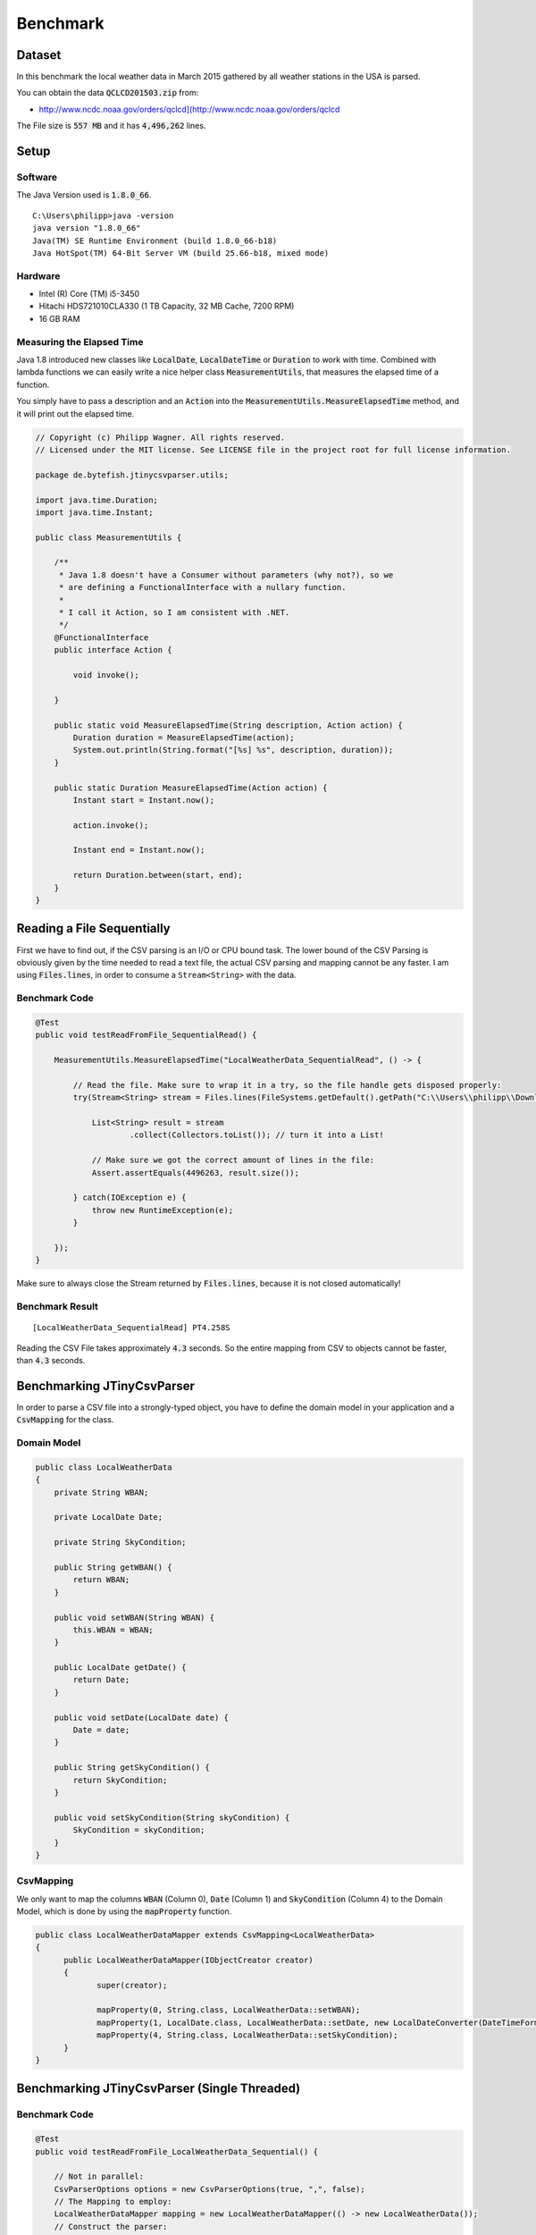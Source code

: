 .. _benchmark:

Benchmark
=========

.. highlight: java



Dataset
~~~~~~~

In this benchmark the local weather data in March 2015 gathered by all weather stations in the USA is parsed. 

You can obtain the data :code:`QCLCD201503.zip` from:
 
* http://www.ncdc.noaa.gov/orders/qclcd](http://www.ncdc.noaa.gov/orders/qclcd

The File size is :code:`557 MB` and it has :code:`4,496,262` lines.

Setup
~~~~~

Software
--------

The Java Version used is :code:`1.8.0_66`.

::

	C:\Users\philipp>java -version
	java version "1.8.0_66"
	Java(TM) SE Runtime Environment (build 1.8.0_66-b18)
	Java HotSpot(TM) 64-Bit Server VM (build 25.66-b18, mixed mode)

Hardware
--------

* Intel (R) Core (TM) i5-3450 
* Hitachi HDS721010CLA330 (1 TB Capacity, 32 MB Cache, 7200 RPM)
* 16 GB RAM 

Measuring the Elapsed Time
--------------------------

Java 1.8 introduced new classes like :code:`LocalDate`, :code:`LocalDateTime` or :code:`Duration` to work with time. Combined with lambda functions we can 
easily write a nice helper class :code:`MeasurementUtils`, that measures the elapsed time of a function.

You simply have to pass a description and an :code:`Action` into the :code:`MeasurementUtils.MeasureElapsedTime` method, and it will print out the elapsed time.

.. code-block:: java

    // Copyright (c) Philipp Wagner. All rights reserved.
    // Licensed under the MIT license. See LICENSE file in the project root for full license information.
    
    package de.bytefish.jtinycsvparser.utils;
    
    import java.time.Duration;
    import java.time.Instant;
    
    public class MeasurementUtils {
    
        /**
         * Java 1.8 doesn't have a Consumer without parameters (why not?), so we
         * are defining a FunctionalInterface with a nullary function.
         *
         * I call it Action, so I am consistent with .NET.
         */
        @FunctionalInterface
        public interface Action {
    
            void invoke();
    
        }
    
        public static void MeasureElapsedTime(String description, Action action) {
            Duration duration = MeasureElapsedTime(action);
            System.out.println(String.format("[%s] %s", description, duration));
        }
    
        public static Duration MeasureElapsedTime(Action action) {
            Instant start = Instant.now();
    
            action.invoke();
    
            Instant end = Instant.now();
    
            return Duration.between(start, end);
        }
    }

Reading a File Sequentially
~~~~~~~~~~~~~~~~~~~~~~~~~~~

First we have to find out, if the CSV parsing is an I/O or CPU bound task. The lower bound of the CSV Parsing is obviously given by the time needed to read a text 
file, the actual CSV parsing and mapping cannot be any faster. I am using :code:`Files.lines`, in order to consume a ``Stream<String>`` with the data.

Benchmark Code
--------------

.. code-block:: java

    @Test
    public void testReadFromFile_SequentialRead() {
    
        MeasurementUtils.MeasureElapsedTime("LocalWeatherData_SequentialRead", () -> {
    
            // Read the file. Make sure to wrap it in a try, so the file handle gets disposed properly:
            try(Stream<String> stream = Files.lines(FileSystems.getDefault().getPath("C:\\Users\\philipp\\Downloads\\csv", "201503hourly.txt"), StandardCharsets.UTF_8)) {
    
                List<String> result = stream
                        .collect(Collectors.toList()); // turn it into a List!
    
                // Make sure we got the correct amount of lines in the file:
                Assert.assertEquals(4496263, result.size());
    
            } catch(IOException e) {
                throw new RuntimeException(e);
            }
            
        });
    }


Make sure to always close the Stream returned by :code:`Files.lines`, because it is not closed automatically!

Benchmark Result
----------------

::

	[LocalWeatherData_SequentialRead] PT4.258S

Reading the CSV File takes approximately :code:`4.3` seconds. So the entire mapping from CSV to objects cannot be faster, than :code:`4.3` seconds.

Benchmarking JTinyCsvParser
~~~~~~~~~~~~~~~~~~~~~~~~~~~

In order to parse a CSV file into a strongly-typed object, you have to define the domain model in your application and a :code:`CsvMapping` for the class.

Domain Model
------------

.. code-block:: java

    public class LocalWeatherData
    {
        private String WBAN;
    
        private LocalDate Date;
    
        private String SkyCondition;
    
        public String getWBAN() {
            return WBAN;
        }
    
        public void setWBAN(String WBAN) {
            this.WBAN = WBAN;
        }
    
        public LocalDate getDate() {
            return Date;
        }
    
        public void setDate(LocalDate date) {
            Date = date;
        }
    
        public String getSkyCondition() {
            return SkyCondition;
        }
    
        public void setSkyCondition(String skyCondition) {
            SkyCondition = skyCondition;
        }
    }


CsvMapping
----------

We only want to map the columns :code:`WBAN` (Column 0), :code:`Date` (Column 1) and :code:`SkyCondition` (Column 4) to the Domain Model, which is done by using the :code:`mapProperty` function.

.. code-block:: java

    public class LocalWeatherDataMapper extends CsvMapping<LocalWeatherData>
    {
  	  public LocalWeatherDataMapper(IObjectCreator creator)
  	  {
  	 	 super(creator);
        
  	 	 mapProperty(0, String.class, LocalWeatherData::setWBAN);
  	 	 mapProperty(1, LocalDate.class, LocalWeatherData::setDate, new LocalDateConverter(DateTimeFormatter.ofPattern("yyyyMMdd")));
  	 	 mapProperty(4, String.class, LocalWeatherData::setSkyCondition);
  	  }
    }


Benchmarking JTinyCsvParser (Single Threaded)
~~~~~~~~~~~~~~~~~~~~~~~~~~~~~~~~~~~~~~~~~~~~~

Benchmark Code
--------------

.. code-block:: java

    @Test
    public void testReadFromFile_LocalWeatherData_Sequential() {
    
        // Not in parallel:
        CsvParserOptions options = new CsvParserOptions(true, ",", false);
        // The Mapping to employ:
        LocalWeatherDataMapper mapping = new LocalWeatherDataMapper(() -> new LocalWeatherData());
        // Construct the parser:
        CsvParser<LocalWeatherData> parser = new CsvParser<>(options, mapping);
        // Measure the Time using the MeasurementUtils:
        MeasurementUtils.MeasureElapsedTime("LocalWeatherData_Sequential_Parse", () -> {
    
            // Read the file. Make sure to wrap it in a try, so the file handle gets disposed properly:
            try(Stream<CsvMappingResult<LocalWeatherData>> stream = parser.readFromFile(FileSystems.getDefault().getPath("C:\\Users\\philipp\\Downloads\\csv", "201503hourly.txt"), StandardCharsets.UTF_8)) {
    
                    List<CsvMappingResult<LocalWeatherData>> result = stream
                            .filter(e -> e.isValid())
                            .collect(Collectors.toList()); // turn it into a List!
    
                Assert.assertEquals(4496262, result.size());
            }
        });
    }

Benchmark Results
-----------------

::

	[LocalWeatherData_Sequential_Parse] PT19.252S

Parsing the entire file takes approximately 20 seconds. I think this is a reasonable speed for a Single Threaded run. A lot of stuff is going on in the parsing, especially Auto Boxing Values is a 
time-consuming task I guess. I didn't profile the entire library, so I cannot tell exactely where one could squeeze out the last CPU cycles.

Benchmarking JTinyCsvParser (Parallel Streams, Without JDK Bugfix)
~~~~~~~~~~~~~~~~~~~~~~~~~~~~~~~~~~~~~~~~~~~~~~~~~~~~~~~~~~~~~~~~~~

Java 1.8 introduced Parallel Streams to simplify parallel computing in applications. 

You can basically we can turn every simple Stream into a Parallel Stream, by calling the :code:`parallel()` method on it. One weird thing is, that I don't have any control over 
the degree of parallelism at this point. By default the number of processors is used for the default :code:`ForkJoinPool`. But describing Parallel Streams in Java 1,.8 is out of scope 
for this article. 

Why using a Parallel Stream?
----------------------------

We have learnt, that the mapping to objects is largely CPU bound. It is a well-defined problem and by throwing some more cores at it, we should see a significantly improved performance. 

Benchmark Code
--------------

In order to process the data in parallel, you have to set the ``parallel`` parameter in the ``CsvParserOption``. 

.. code-block:: java

    @Test
    public void testReadFromFile_LocalWeatherData_Parallel() {
    
        // See the third constructor argument. It sets the Parallel processing to true!
        CsvParserOptions options = new CsvParserOptions(true, ",", true);
        // The Mapping to employ:
        LocalWeatherDataMapper mapping = new LocalWeatherDataMapper(() -> new LocalWeatherData());
        // Construct the parser:
        CsvParser<LocalWeatherData> parser = new CsvParser<>(options, mapping);
        // Measure the Time using the MeasurementUtils:
        MeasurementUtils.MeasureElapsedTime("LocalWeatherData_Parallel_Parse", () -> {
    
            // Read the file. Make sure to wrap it in a try, so the file handle gets disposed properly:
            try(Stream<CsvMappingResult<LocalWeatherData>> stream = parser.readFromFile(FileSystems.getDefault().getPath("C:\\Users\\philipp\\Downloads\\csv", "201503hourly.txt"), StandardCharsets.UTF_8)) {
    
                List<CsvMappingResult<LocalWeatherData>> result = stream
                        .filter(e -> e.isValid())
                        .collect(Collectors.toList()); // turn it into a List!
    
                Assert.assertEquals(4496262, result.size());
    
            }
        });
    }

Benchmark Results (without JDK Bugfix)
--------------------------------------

The results are not satisfying! Although all cores are utilized during processing the file, it actually leads to a slow-down.

::

	[LocalWeatherData_Parallel_Parse] PT26.232S

Why is that?

Well in order to parallelize a task Java has to split the problem into sub problems somehow. This is done by using a :code:`Spliterator`, which basically means "splittable Iterator". 
The :code:`Spliterator` has a method :code:`trySplit()`, that splits off a chunk of elements to be processed by the threads. I assume, that the estimation about the size of the data 
is not known ahead and that's why Java 1.8 initializes the estimated size with :code:`Long.MAX_VALUE` (unknown size).

We can find the confirmation for it, if we take a look into the OpenJDK Bugtracker titled:

* `JDK-8072773 Files.lines needs a better splitting implementation for stream source <https://bugs.openjdk.java.net/browse/JDK-8072773>`_


Benchmarking JTinyCsvParser (Parallel Streams, With JDK Bugfix)
~~~~~~~~~~~~~~~~~~~~~~~~~~~~~~~~~~~~~~~~~~~~~~~~~~~~~~~~~~~~~~~

We have seen, that there is a bug in the :code:`Spliterator` for the :code:`Files.lines` method, but the OpenJDK Bug ticket `JDK-8072773 <https://bugs.openjdk.java.net/browse/JDK-8072773>`_ also references a bug fix. 

When I backport the bugfix mentioned in `JDK-8072773 <https://bugs.openjdk.java.net/browse/JDK-8072773>`_ to Java 1.8 (which is very easy), then the file is split into correctly sized chunks. The file is then 
parsed in :code:`12` seconds.

::

	[LocalWeatherData_Parallel_Parse] PT11.773S

But since the OpenJDK code is released under terms of the GPL v2 license, I cannot include the mentioned bugfix into `JTinyCsvParser`_.

.. _JTinyCsvParser: https://github.com/bytefish/JTinyCsvParser
.. _NUnit: http://www.nunit.org
.. MIT License: https://opensource.org/licenses/MIT
